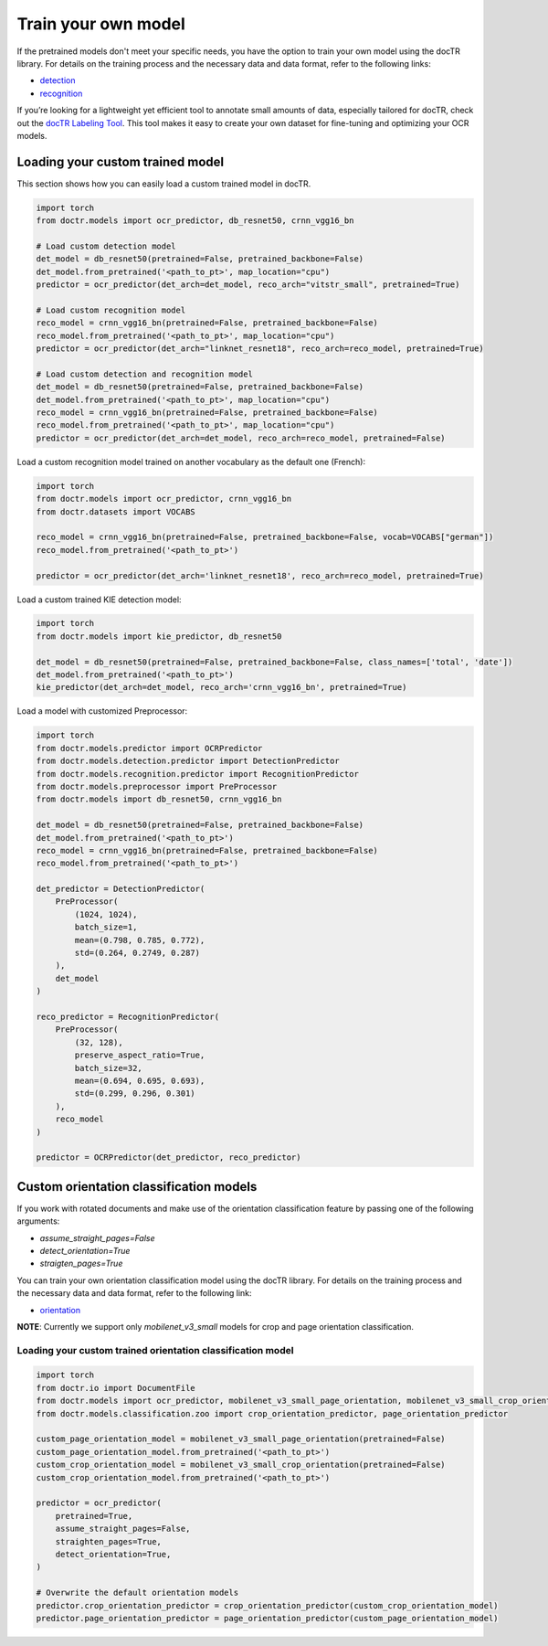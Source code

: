 Train your own model
====================

If the pretrained models don't meet your specific needs, you have the option to train your own model using the docTR library.
For details on the training process and the necessary data and data format, refer to the following links:

- `detection <https://github.com/mindee/doctr/tree/main/references/detection#readme>`_
- `recognition <https://github.com/mindee/doctr/tree/main/references/recognition#readme>`_

If you’re looking for a lightweight yet efficient tool to annotate small amounts of data, especially tailored for docTR,
check out the `docTR Labeling Tool <https://github.com/text2knowledge/docTR-Labeler>`_.
This tool makes it easy to create your own dataset for fine-tuning and optimizing your OCR models.

Loading your custom trained model
---------------------------------

This section shows how you can easily load a custom trained model in docTR.

.. code:: python3

    import torch
    from doctr.models import ocr_predictor, db_resnet50, crnn_vgg16_bn

    # Load custom detection model
    det_model = db_resnet50(pretrained=False, pretrained_backbone=False)
    det_model.from_pretrained('<path_to_pt>', map_location="cpu")
    predictor = ocr_predictor(det_arch=det_model, reco_arch="vitstr_small", pretrained=True)

    # Load custom recognition model
    reco_model = crnn_vgg16_bn(pretrained=False, pretrained_backbone=False)
    reco_model.from_pretrained('<path_to_pt>', map_location="cpu")
    predictor = ocr_predictor(det_arch="linknet_resnet18", reco_arch=reco_model, pretrained=True)

    # Load custom detection and recognition model
    det_model = db_resnet50(pretrained=False, pretrained_backbone=False)
    det_model.from_pretrained('<path_to_pt>', map_location="cpu")
    reco_model = crnn_vgg16_bn(pretrained=False, pretrained_backbone=False)
    reco_model.from_pretrained('<path_to_pt>', map_location="cpu")
    predictor = ocr_predictor(det_arch=det_model, reco_arch=reco_model, pretrained=False)


Load a custom recognition model trained on another vocabulary as the default one (French):

.. code:: python3

    import torch
    from doctr.models import ocr_predictor, crnn_vgg16_bn
    from doctr.datasets import VOCABS

    reco_model = crnn_vgg16_bn(pretrained=False, pretrained_backbone=False, vocab=VOCABS["german"])
    reco_model.from_pretrained('<path_to_pt>')

    predictor = ocr_predictor(det_arch='linknet_resnet18', reco_arch=reco_model, pretrained=True)

Load a custom trained KIE detection model:

.. code:: python3

    import torch
    from doctr.models import kie_predictor, db_resnet50

    det_model = db_resnet50(pretrained=False, pretrained_backbone=False, class_names=['total', 'date'])
    det_model.from_pretrained('<path_to_pt>')
    kie_predictor(det_arch=det_model, reco_arch='crnn_vgg16_bn', pretrained=True)

Load a model with customized Preprocessor:

.. code:: python3

    import torch
    from doctr.models.predictor import OCRPredictor
    from doctr.models.detection.predictor import DetectionPredictor
    from doctr.models.recognition.predictor import RecognitionPredictor
    from doctr.models.preprocessor import PreProcessor
    from doctr.models import db_resnet50, crnn_vgg16_bn

    det_model = db_resnet50(pretrained=False, pretrained_backbone=False)
    det_model.from_pretrained('<path_to_pt>')
    reco_model = crnn_vgg16_bn(pretrained=False, pretrained_backbone=False)
    reco_model.from_pretrained('<path_to_pt>')

    det_predictor = DetectionPredictor(
        PreProcessor(
            (1024, 1024),
            batch_size=1,
            mean=(0.798, 0.785, 0.772),
            std=(0.264, 0.2749, 0.287)
        ),
        det_model
    )

    reco_predictor = RecognitionPredictor(
        PreProcessor(
            (32, 128),
            preserve_aspect_ratio=True,
            batch_size=32,
            mean=(0.694, 0.695, 0.693),
            std=(0.299, 0.296, 0.301)
        ),
        reco_model
    )

    predictor = OCRPredictor(det_predictor, reco_predictor)

Custom orientation classification models
----------------------------------------

If you work with rotated documents and make use of the orientation classification feature by passing one of the following arguments:

* `assume_straight_pages=False`
* `detect_orientation=True`
* `straigten_pages=True`

You can train your own orientation classification model using the docTR library. For details on the training process and the necessary data and data format, refer to the following link:

- `orientation <https://github.com/mindee/doctr/blob/main/references/classification/README.md#usage-orientation-classification>`_

**NOTE**: Currently we support only `mobilenet_v3_small` models for crop and page orientation classification.

Loading your custom trained orientation classification model
^^^^^^^^^^^^^^^^^^^^^^^^^^^^^^^^^^^^^^^^^^^^^^^^^^^^^^^^^^^^

.. code:: python3

    import torch
    from doctr.io import DocumentFile
    from doctr.models import ocr_predictor, mobilenet_v3_small_page_orientation, mobilenet_v3_small_crop_orientation
    from doctr.models.classification.zoo import crop_orientation_predictor, page_orientation_predictor

    custom_page_orientation_model = mobilenet_v3_small_page_orientation(pretrained=False)
    custom_page_orientation_model.from_pretrained('<path_to_pt>')
    custom_crop_orientation_model = mobilenet_v3_small_crop_orientation(pretrained=False)
    custom_crop_orientation_model.from_pretrained('<path_to_pt>')

    predictor = ocr_predictor(
        pretrained=True,
        assume_straight_pages=False,
        straighten_pages=True,
        detect_orientation=True,
    )

    # Overwrite the default orientation models
    predictor.crop_orientation_predictor = crop_orientation_predictor(custom_crop_orientation_model)
    predictor.page_orientation_predictor = page_orientation_predictor(custom_page_orientation_model)
